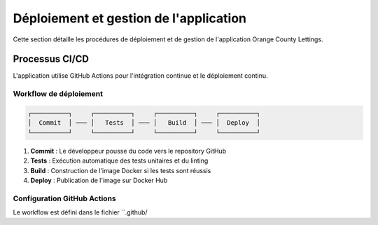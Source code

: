 Déploiement et gestion de l'application
=====================================

Cette section détaille les procédures de déploiement et de gestion de l'application Orange County Lettings.


Processus CI/CD
-------------

L'application utilise GitHub Actions pour l'intégration continue et le déploiement continu.

Workflow de déploiement
~~~~~~~~~~~~~~~~~~~~~

.. code-block::

    ┌──────────┐     ┌──────────┐     ┌──────────┐     ┌──────────┐
    │  Commit  │ ─── │   Tests  │ ─── │   Build  │ ─── │  Deploy  │
    └──────────┘     └──────────┘     └──────────┘     └──────────┘

1. **Commit** : Le développeur pousse du code vers le repository GitHub
2. **Tests** : Exécution automatique des tests unitaires et du linting
3. **Build** : Construction de l'image Docker si les tests sont réussis
4. **Deploy** : Publication de l'image sur Docker Hub

Configuration GitHub Actions
~~~~~~~~~~~~~~~~~~~~~~~~~

Le workflow est défini dans le fichier ``.github/